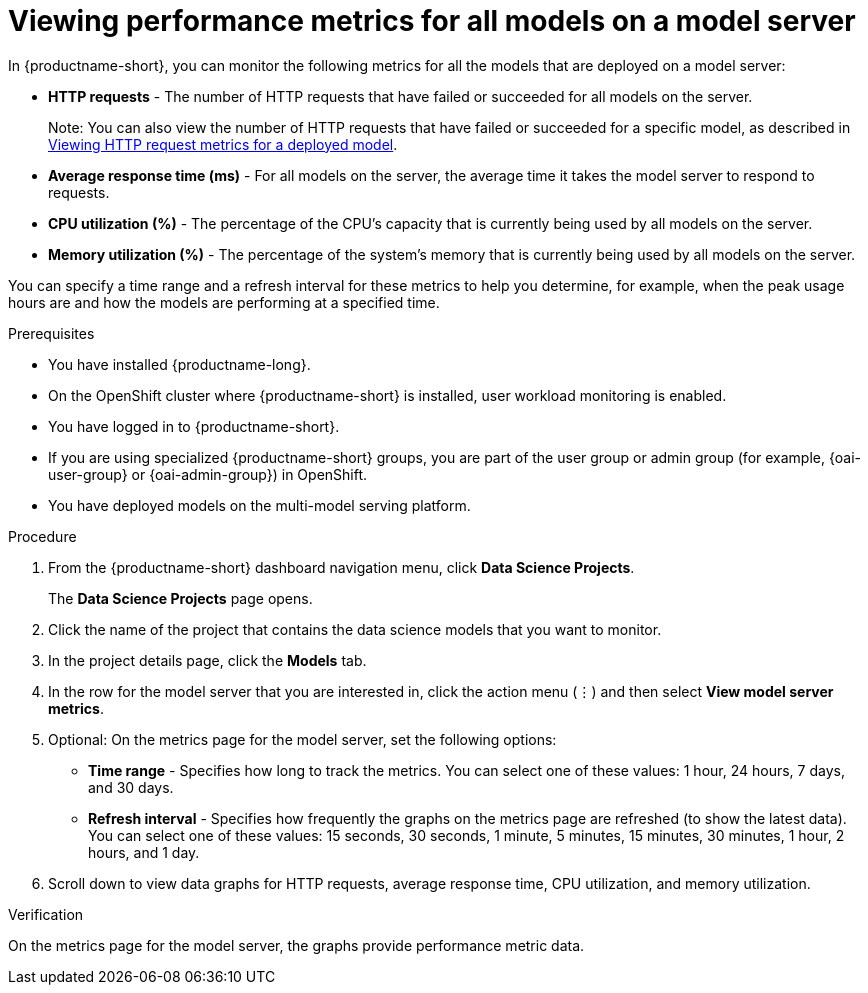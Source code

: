 :_module-type: PROCEDURE

[id="viewing-performance-metrics-for-model-server_{context}"]
= Viewing performance metrics for all models on a model server

[role='_abstract']

In {productname-short}, you can monitor the following metrics for all the models that are deployed on a model server:

* *HTTP requests* - The number of HTTP requests that have failed or succeeded for all models on the server.
+
Note: You can also view the number of HTTP requests that have failed or succeeded for a specific model, as described in xref:viewing-http-request-metrics-for-a-deployed-model_model-serving[Viewing HTTP request metrics for a deployed model].
* *Average response time (ms)* - For all models on the server, the average time it takes the model server to respond to requests.
* *CPU utilization (%)* - The percentage of the CPU's capacity that is currently being used by all models on the server.
* *Memory utilization (%)* - The percentage of the system's memory that is currently being used by all models on the server.

You can specify a time range and a refresh interval for these metrics to help you determine, for example, when the peak usage hours are and how the models are performing at a specified time.

.Prerequisites
* You have installed {productname-long}.

* On the OpenShift cluster where {productname-short} is installed, user workload monitoring is enabled.

* You have logged in to {productname-short}.
ifndef::upstream[]
* If you are using specialized {productname-short} groups, you are part of the user group or admin group (for example, {oai-user-group} or {oai-admin-group}) in OpenShift.
endif::[]
ifdef::upstream[]
* If you are using specialized {productname-short} groups, you are part of the user group or admin group (for example, {odh-user-group} or {odh-admin-group}) in OpenShift.
endif::[]
* You have deployed models on the multi-model serving platform.

.Procedure

. From the {productname-short} dashboard navigation menu, click *Data Science Projects*.
+
The *Data Science Projects* page opens.
. Click the name of the project that contains the data science models that you want to monitor.

. In the project details page, click the *Models* tab.

. In the row for the model server that you are interested in, click the action menu (&#8942;) and then select *View model server metrics*.

. Optional: On the metrics page for the model server, set the following options:

** *Time range* - Specifies how long to track the metrics. You can select one of these values: 1 hour, 24 hours, 7 days, and 30 days.

** *Refresh interval* - Specifies how frequently the graphs on the metrics page are refreshed (to show the latest data). You can select one of these values: 15 seconds, 30 seconds, 1 minute, 5 minutes, 15 minutes, 30 minutes, 1 hour, 2 hours, and 1 day.

. Scroll down to view data graphs for HTTP requests, average response time, CPU utilization, and memory utilization.

.Verification

On the metrics page for the model server, the graphs provide performance metric data.

//.See also
//Viewing HTTP request metrics for a deployed model
